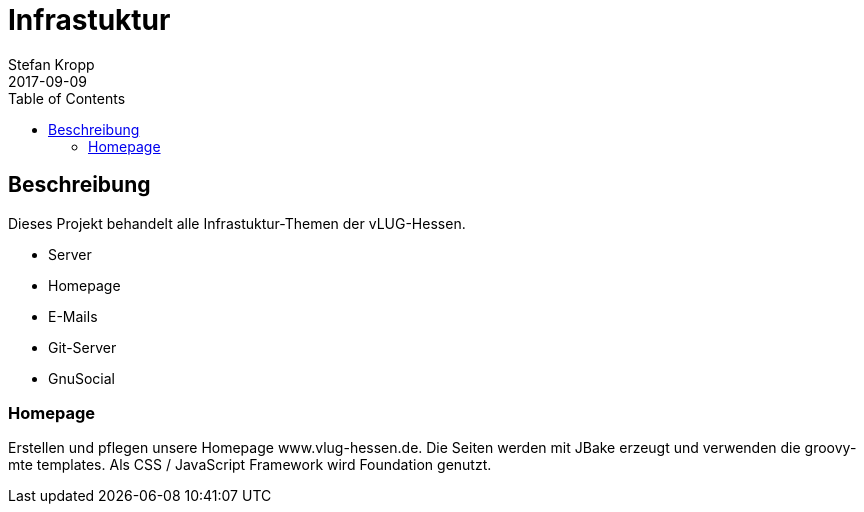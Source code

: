 = Infrastuktur
Stefan Kropp
2017-09-09
:jbake-type: project
:jbake-status: published
:jbake-tags: vlughessen, projekte
:jbake-website: https://www.vlug-hessen.de/project/infrastruktur.html
:idprefix:
:toc:
== Beschreibung
Dieses Projekt behandelt alle Infrastuktur-Themen der vLUG-Hessen.

* Server
* Homepage
* E-Mails
* Git-Server
* GnuSocial

=== Homepage
Erstellen und pflegen unsere Homepage www.vlug-hessen.de. 
Die Seiten werden mit JBake erzeugt und verwenden die groovy-mte templates. 
Als CSS / JavaScript Framework wird Foundation genutzt.


